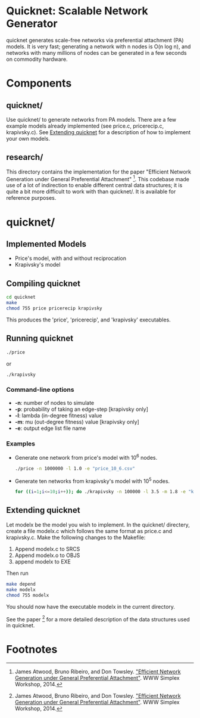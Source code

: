 * Quicknet: Scalable Network Generator
  quicknet generates scale-free networks via preferential attachment
  (PA) models.  It is very fast; generating a network with n nodes
  is O(n log n), and networks with many millions of nodes can
  be generated in a few seconds on commodity hardware.

* Components
** quicknet/
   Use quicknet/ to generate networks from PA models.  There are a few
   example models already implemented (see price.c, pricerecip.c,
   krapivsky.c).  See [[#extending-quicknet][Extending quicknet]] for a description of how to
   implement your own models.

** research/
   This directory contains the implementation for the paper "Efficient Network
   Generation under General Preferential Attachment" [1].  This codebase
   made use of a lot of indirection to enable different central data
   structures; it is quite a bit more difficult to work with than
   quicknet/.  It is available for reference purposes.

* quicknet/
** Implemented Models
   + Price's model, with and without reciprocation
   + Krapivsky's model
** Compiling quicknet
   #+begin_src sh
   cd quicknet
   make
   chmod 755 price pricerecip krapivsky
   #+end_src
   
   This produces the 'price', 'pricerecip', and 'krapivsky' executables.
** Running quicknet
   #+begin_src sh
   ./price
   #+end_src
   or
   #+begin_src sh
   ./krapivsky
   #+end_src
*** Command-line options
    + *-n*: number of nodes to simulate
    + *-p*: probability of taking an edge-step [krapivsky only]
    + *-l*: lambda (in-degree fitness) value
    + *-m*: mu (out-degree fitness) value [krapivsky only]
    + *-e*: output edge list file name
      
*** Examples
    + Generate one network from price's model with 10^6 nodes.
      #+begin_src sh
      ./price -n 1000000 -l 1.0 -e "price_10_6.csv"
      #+end_src
    + Generate ten networks from krapivsky's model with 10^5 nodes.
      #+begin_src sh
      for ((i=1;i<=10;i++)); do ./krapivsky -n 100000 -l 3.5 -m 1.8 -e "krapivsky_10_5_${i}.csv"; done
      #+end_src
      
** Extending quicknet
   Let modelx be the model you wish to implement.  In the quicknet/
   directery, create a file modelx.c which follows the same format as
   price.c and krapivsky.c.  Make the following changes to the
   Makefile:

   1. Append modelx.c to SRCS
   2. Append modelx.o to OBJS
   3. append modelx to EXE
   
   Then run
   #+begin_src sh
   make depend
   make modelx
   chmod 755 modelx
   #+end_src
   
   
   You should now have the executable modelx in the current directory.

   See the paper [1] for a more detailed description of the data
   structures used in quicknet.

* Footnotes
[1] James Atwood, Bruno Ribeiro, and Don Towsley. [[http://arxiv.org/abs/1403.4521]["Efficient Network
   Generation under General Preferential Attachment"]].  WWW Simplex Workshop, 2014.  

   
  
